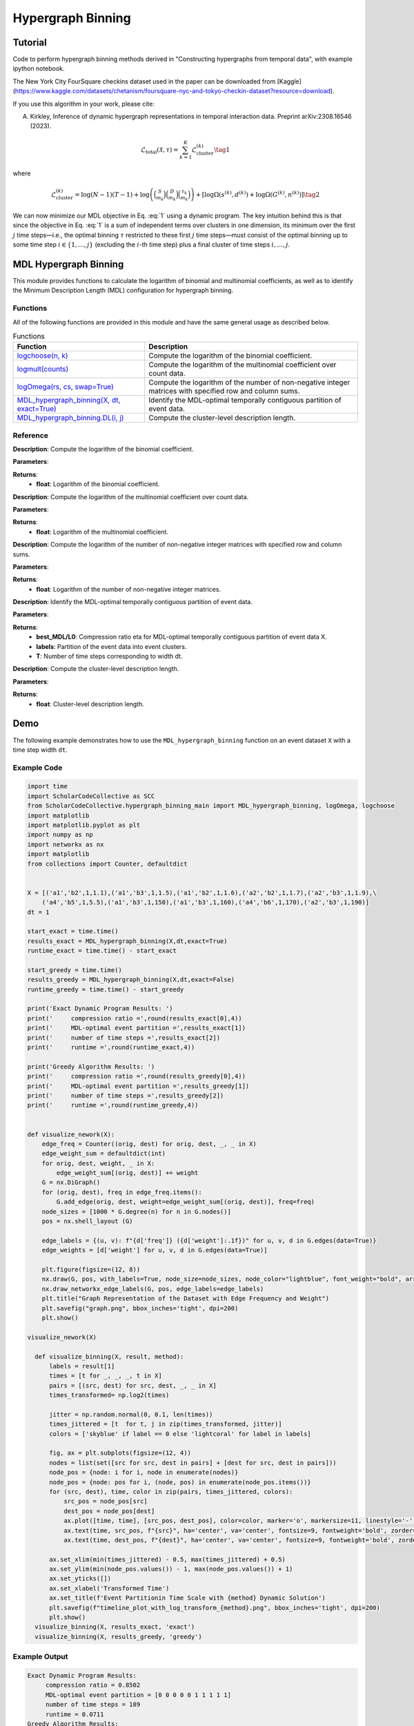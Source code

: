 Hypergraph Binning 
+++++++++

Tutorial 
===============
Code to perform hypergraph binning methods derived in "Constructing hypergraphs from temporal data", with example ipython notebook.

The New York City FourSquare checkins dataset used in the paper can be downloaded from [Kaggle](https://www.kaggle.com/datasets/chetanism/foursquare-nyc-and-tokyo-checkin-dataset?resource=download).

If you use this algorithm in your work, please cite:

A. Kirkley, Inference of dynamic hypergraph representations in temporal interaction data. Preprint arXiv:2308.16546 (2023).

.. _equation1:

.. math::

    \mathcal{L}_{\text{total}}(\mathcal{X}, \tau) = \sum_{k=1}^{K} \mathcal{L}_{\text{cluster}}^{(k)} \tag{1}

where

.. _equation2:

.. math::

    \mathcal{L}_{\text{cluster}}^{(k)} = \log(N - 1)(T - 1) + \log\left(\binom{S}{m_k}\binom{D}{m_k}\binom{\tau_k}{m_k}\right) + \left[\log \Omega(s^{(k)}, d^{(k)}) + \log \Omega(G^{(k)}, n^{(k)}) \right] \tag{2}

We can now minimize our MDL objective in Eq. :eq:`1` using a dynamic program. The key intuition behind this is that since the objective in Eq. :eq:`1` is a sum of independent terms over clusters in one dimension, its minimum over the first :math:`j` time steps—i.e., the optimal binning :math:`\tau` restricted to these first :math:`j` time steps—must consist of the optimal binning up to some time step :math:`i \in \{1, ..., j\}` (excluding the :math:`i`-th time step) plus a final cluster of time steps :math:`i, ..., j`.


MDL Hypergraph Binning
======================

This module provides functions to calculate the logarithm of binomial and multinomial coefficients, as well as to identify the Minimum Description Length (MDL) configuration for hypergraph binning.

Functions
---------

All of the following functions are provided in this module and have the same general usage as described below.

.. list-table:: Functions
   :header-rows: 1

   * - Function
     - Description
   * - `logchoose(n, k) <#logchoose>`_
     - Compute the logarithm of the binomial coefficient.
   * - `logmult(counts) <#logmult>`_
     - Compute the logarithm of the multinomial coefficient over count data.
   * - `logOmega(rs, cs, swap=True) <#logOmega>`_
     - Compute the logarithm of the number of non-negative integer matrices with specified row and column sums.
   * - `MDL_hypergraph_binning(X, dt, exact=True) <#MDL_hypergraph_binning>`_
     - Identify the MDL-optimal temporally contiguous partition of event data.
   * - `MDL_hypergraph_binning.DL(i, j) <#DL>`_
     - Compute the cluster-level description length.

Reference
---------

.. _logchoose:

.. raw:: html

   <div id="logchoose" class="function-header">
       <span class="class-name">function</span> <span class="function-name">logchoose(n, k)</span> <a href="#logchoose" class="source-link">[source]</a>
   </div>

**Description**:
Compute the logarithm of the binomial coefficient.

**Parameters**:

.. raw:: html

   <div class="parameter-block">
       (n, k)
   </div>

   <ul class="parameter-list">
       <li><span class="param-name">n</span>: Total number of items.</li>
       <li><span class="param-name">k</span>: Number of chosen items.</li>
   </ul>

**Returns**:
  - **float**: Logarithm of the binomial coefficient.

.. _logmult:

.. raw:: html

   <div id="logmult" class="function-header">
       <span class="class-name">function</span> <span class="function-name">logmult(counts)</span> <a href="#logmult" class="source-link">[source]</a>
   </div>

**Description**:
Compute the logarithm of the multinomial coefficient over count data.

**Parameters**:

.. raw:: html

   <div class="parameter-block">
       (counts)
   </div>

   <ul class="parameter-list">
       <li><span class="param-name">counts</span>: Count data for which the multinomial coefficient is calculated.</li>
   </ul>

**Returns**:
  - **float**: Logarithm of the multinomial coefficient.

.. _logOmega:

.. raw:: html

   <div id="logOmega" class="function-header">
       <span class="class-name">function</span> <span class="function-name">logOmega(rs, cs, swap=True)</span> <a href="#logOmega" class="source-link">[source]</a>
   </div>

**Description**:
Compute the logarithm of the number of non-negative integer matrices with specified row and column sums.

**Parameters**:

.. raw:: html

   <div class="parameter-block">
       (rs, cs, swap=True)
   </div>

   <ul class="parameter-list">
       <li><span class="param-name">rs</span>: Array of row sums.</li>
       <li><span class="param-name">cs</span>: Array of column sums.</li>
       <li><span class="param-name">swap</span>: Boolean to swap the definition of rows and columns for a minor accuracy improvement.</li>
   </ul>

**Returns**:
  - **float**: Logarithm of the number of non-negative integer matrices.

.. _MDL_hypergraph_binning:

.. raw:: html

   <div id="MDL_hypergraph_binning" class="function-header">
       <span class="class-name">function</span> <span class="function-name">MDL_hypergraph_binning(X, dt, exact=True)</span> <a href="#MDL_hypergraph_binning" class="source-link">[source]</a>
   </div>

**Description**:
Identify the MDL-optimal temporally contiguous partition of event data.

**Parameters**:

.. raw:: html

   <div class="parameter-block">
       (X, dt, exact=True)
   </div>

   <ul class="parameter-list">
       <li><span class="param-name">X</span>: List of event data entries, each in the form [s_i, d_i, w_i, t_i].</li>
       <li><span class="param-name">dt</span>: Time step width, calculated as (t_N - t_1) / T.</li>
       <li><span class="param-name">exact</span>: Boolean to indicate whether to use the exact dynamic programming solution.</li>
   </ul>

**Returns**:
  - **best_MDL/L0**: Compression ratio eta for MDL-optimal temporally contiguous partition of event data X.
  - **labels**: Partition of the event data into event clusters.
  - **T**: Number of time steps corresponding to width dt.

.. _DL:

.. raw:: html

   <div id="DL" class="function-header">
       <span class="class-name">function</span> <span class="function-name">MDL_hypergraph_binning.DL(i, j)</span> <a href="#DL" class="source-link">[source]</a>
   </div>

**Description**:
Compute the cluster-level description length.

**Parameters**:

.. raw:: html

   <div class="parameter-block">
       (i, j)
   </div>

   <ul class="parameter-list">
       <li><span class="param-name">i</span>: Interval start index.</li>
       <li><span class="param-name">j</span>: Interval end index.</li>
   </ul>

**Returns**:
  - **float**: Cluster-level description length.

Demo
====

The following example demonstrates how to use the ``MDL_hypergraph_binning`` function on an event dataset ``X`` with a time step width ``dt``.

Example Code
------------

.. code-block:: python


  import time
  import ScholarCodeCollective as SCC
  from ScholarCodeCollective.hypergraph_binning_main import MDL_hypergraph_binning, logOmega, logchoose
  import matplotlib
  import matplotlib.pyplot as plt
  import numpy as np
  import networkx as nx
  import matplotlib
  from collections import Counter, defaultdict


  X = [('a1','b2',1,1.1),('a1','b3',1,1.5),('a1','b2',1,1.6),('a2','b2',1,1.7),('a2','b3',1,1.9),\
      ('a4','b5',1,5.5),('a1','b3',1,150),('a1','b3',1,160),('a4','b6',1,170),('a2','b3',1,190)]
  dt = 1

  start_exact = time.time()
  results_exact = MDL_hypergraph_binning(X,dt,exact=True)
  runtime_exact = time.time() - start_exact

  start_greedy = time.time()
  results_greedy = MDL_hypergraph_binning(X,dt,exact=False)
  runtime_greedy = time.time() - start_greedy

  print('Exact Dynamic Program Results: ')
  print('     compression ratio =',round(results_exact[0],4))
  print('     MDL-optimal event partition =',results_exact[1])
  print('     number of time steps =',results_exact[2])
  print('     runtime =',round(runtime_exact,4))

  print('Greedy Algorithm Results: ')
  print('     compression ratio =',round(results_greedy[0],4))
  print('     MDL-optimal event partition =',results_greedy[1])
  print('     number of time steps =',results_greedy[2])
  print('     runtime =',round(runtime_greedy,4))


  def visualize_nework(X):
      edge_freq = Counter((orig, dest) for orig, dest, _, _ in X)
      edge_weight_sum = defaultdict(int)
      for orig, dest, weight, _ in X:
          edge_weight_sum[(orig, dest)] += weight
      G = nx.DiGraph()
      for (orig, dest), freq in edge_freq.items():
          G.add_edge(orig, dest, weight=edge_weight_sum[(orig, dest)], freq=freq)
      node_sizes = [1000 * G.degree(n) for n in G.nodes()]
      pos = nx.shell_layout (G)
      
      edge_labels = {(u, v): f"{d['freq']} ({d['weight']:.1f})" for u, v, d in G.edges(data=True)}
      edge_weights = [d['weight'] for u, v, d in G.edges(data=True)]
      
      plt.figure(figsize=(12, 8))
      nx.draw(G, pos, with_labels=True, node_size=node_sizes, node_color="lightblue", font_weight="bold", arrows=True, width=edge_weights)
      nx.draw_networkx_edge_labels(G, pos, edge_labels=edge_labels)
      plt.title("Graph Representation of the Dataset with Edge Frequency and Weight")
      plt.savefig("graph.png", bbox_inches='tight', dpi=200)
      plt.show()
      
  visualize_nework(X)

    def visualize_binning(X, result, method):
        labels = result[1]
        times = [t for _, _, _, t in X]
        pairs = [(src, dest) for src, dest, _, _ in X]
        times_transformed= np.log2(times)
        
        jitter = np.random.normal(0, 0.1, len(times))
        times_jittered = [t  for t, j in zip(times_transformed, jitter)]
        colors = ['skyblue' if label == 0 else 'lightcoral' for label in labels]
        
        fig, ax = plt.subplots(figsize=(12, 4))
        nodes = list(set([src for src, dest in pairs] + [dest for src, dest in pairs]))
        node_pos = {node: i for i, node in enumerate(nodes)}
        node_pos = {node: pos for i, (node, pos) in enumerate(node_pos.items())}
        for (src, dest), time, color in zip(pairs, times_jittered, colors):
            src_pos = node_pos[src]
            dest_pos = node_pos[dest]
            ax.plot([time, time], [src_pos, dest_pos], color=color, marker='o', markersize=11, linestyle='-', zorder=1)
            ax.text(time, src_pos, f"{src}", ha='center', va='center', fontsize=9, fontweight='bold', zorder=2, color='black')
            ax.text(time, dest_pos, f"{dest}", ha='center', va='center', fontsize=9, fontweight='bold', zorder=2, color='black')
        
        ax.set_xlim(min(times_jittered) - 0.5, max(times_jittered) + 0.5)
        ax.set_ylim(min(node_pos.values()) - 1, max(node_pos.values()) + 1)
        ax.set_yticks([])
        ax.set_xlabel('Transformed Time')
        ax.set_title(f'Event Partitionin Time Scale with {method} Dynamic Solution')
        plt.savefig(f"timeline_plot_with_log_transform_{method}.png", bbox_inches='tight', dpi=200)
        plt.show()
    visualize_binning(X, results_exact, 'exact')
    visualize_binning(X, results_greedy, 'greedy')


Example Output
--------------

.. code-block:: text

    Exact Dynamic Program Results: 
         compression ratio = 0.8502
         MDL-optimal event partition = [0 0 0 0 0 1 1 1 1 1]
         number of time steps = 189
         runtime = 0.0711
    Greedy Algorithm Results: 
         compression ratio = 0.8581
         MDL-optimal event partition = [0 0 0 0 0 0 1 1 1 1]
         number of time steps = 189
         runtime = 0.0213
.. image:: graph_binning_example.png
    :alt: Example output showing the example graph structure.
Example output showing the example graph structure.

.. image:: timeline_plot_with_log_transform_exact.png
    :alt: Example output showing the hypergraph binning results for the example graph with the exact dynamic programming solution.
Example output showing the hypergraph binning results for the example graph with the exact dynamic programming solution.

.. image:: timeline_plot_with_log_transform_greedy.png
    :alt: Example output showing the hypergraph binning results for the example graph with the greedy dynamic programming solution.
Example output showing the hypergraph binning results for the example graph with the greedy dynamic programming solution.


Link 
====

Paper source
------------
https://arxiv.org/abs/2308.16546


